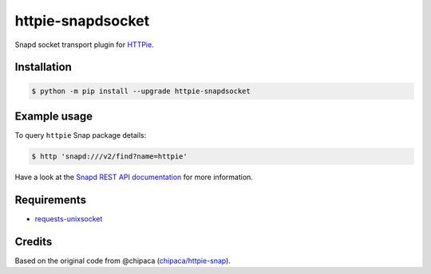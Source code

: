 httpie-snapdsocket
==================

Snapd socket transport plugin for `HTTPie <https://httpie.io>`_.


Installation
------------

.. code-block:: bash

    $ python -m pip install --upgrade httpie-snapdsocket


Example usage
-------------

To query ``httpie`` Snap package details:

.. code-block:: bash

    $ http 'snapd:///v2/find?name=httpie'

Have a look at the `Snapd REST API documentation <https://snapcraft.io/docs/snapd-api>`_ for more information.


Requirements
------------

- `requests-unixsocket <https://github.com/msabramo/requests-unixsocket/>`_

Credits
-------

Based on the original code from @chipaca (`chipaca/httpie-snap <https://github.com/chipaca/httpie-snap>`_).
